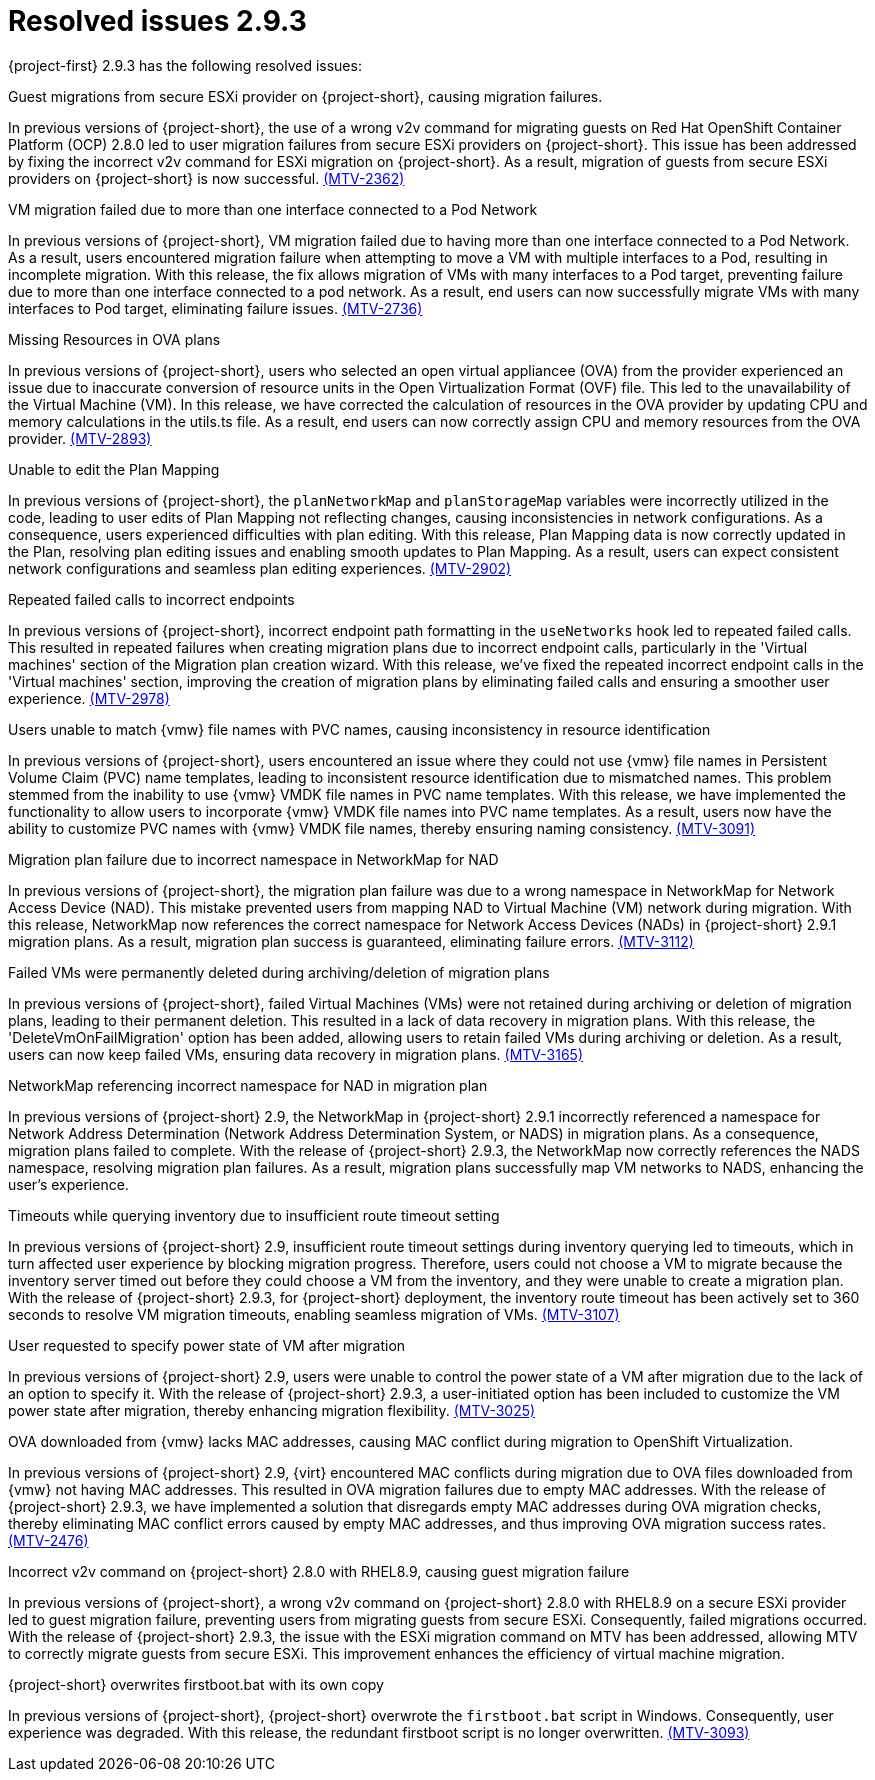 // Module included in the following assemblies:
//
// * documentation/doc-Release_notes/master.adoc

:_content-type: CONCEPT
[id="resolved-issues-2-9-3_{context}"]
= Resolved issues 2.9.3

[role="_abstract"]
{project-first} 2.9.3 has the following resolved issues:

.Guest migrations from secure ESXi provider on {project-short}, causing migration failures.

In previous versions of {project-short}, the use of a wrong v2v command for migrating guests on Red Hat OpenShift Container Platform (OCP) 2.8.0 led to user migration failures from secure ESXi providers on {project-short}. This issue has been addressed by fixing the incorrect v2v command for ESXi migration on {project-short}. As a result, migration of guests from secure ESXi providers on {project-short} is now successful. link:https://issues.redhat.com/browse/MTV-2362[(MTV-2362)]

.VM migration failed due to more than one interface connected to a Pod Network

In previous versions of {project-short}, VM migration failed due to having more than one interface connected to a Pod Network. As a result, users encountered migration failure when attempting to move a VM with multiple interfaces to a Pod, resulting in incomplete migration. With this release, the fix allows migration of VMs with many interfaces to a Pod target, preventing failure due to more than one interface connected to a pod network. As a result, end users can now successfully migrate VMs with many interfaces to Pod target, eliminating failure issues. link:https://issues.redhat.com/browse/MTV-2736[(MTV-2736)]

.Missing Resources in OVA plans

In previous versions of {project-short}, users who selected an open virtual appliancee (OVA) from the provider experienced an issue due to inaccurate conversion of resource units in the Open Virtualization Format (OVF) file. This led to the unavailability of the Virtual Machine (VM). In this release, we have corrected the calculation of resources in the OVA provider by updating CPU and memory calculations in the utils.ts file. As a result, end users can now correctly assign CPU and memory resources from the OVA provider. link:https://issues.redhat.com/browse/MTV-2893[(MTV-2893)]

.Unable to edit the Plan Mapping

In previous versions of {project-short}, the `planNetworkMap` and `planStorageMap` variables were incorrectly utilized in the code, leading to user edits of Plan Mapping not reflecting changes, causing inconsistencies in network configurations. As a consequence, users experienced difficulties with plan editing. With this release, Plan Mapping data is now correctly updated in the Plan, resolving plan editing issues and enabling smooth updates to Plan Mapping. As a result, users can expect consistent network configurations and seamless plan editing experiences. link:https://issues.redhat.com/browse/MTV-2902[(MTV-2902)]

.Repeated failed calls to incorrect endpoints

In previous versions of {project-short}, incorrect endpoint path formatting in the `useNetworks` hook led to repeated failed calls. This resulted in repeated failures when creating migration plans due to incorrect endpoint calls, particularly in the 'Virtual machines' section of the Migration plan creation wizard. With this release, we've fixed the repeated incorrect endpoint calls in the 'Virtual machines' section, improving the creation of migration plans by eliminating failed calls and ensuring a smoother user experience. link:https://issues.redhat.com/browse/MTV-2978[(MTV-2978)]

.Users unable to match {vmw} file names with PVC names, causing inconsistency in resource identification

In previous versions of {project-short}, users encountered an issue where they could not use {vmw} file names in Persistent Volume Claim (PVC) name templates, leading to inconsistent resource identification due to mismatched names. This problem stemmed from the inability to use {vmw} VMDK file names in PVC name templates. With this release, we have implemented the functionality to allow users to incorporate {vmw} VMDK file names into PVC name templates. As a result, users now have the ability to customize PVC names with {vmw} VMDK file names, thereby ensuring naming consistency. link:https://issues.redhat.com/browse/MTV-3091[(MTV-3091)]

.Migration plan failure due to incorrect namespace in NetworkMap for NAD

In previous versions of {project-short}, the migration plan failure was due to a wrong namespace in NetworkMap for Network Access Device (NAD). This mistake prevented users from mapping NAD to Virtual Machine (VM) network during migration. With this release, NetworkMap now references the correct namespace for Network Access Devices (NADs) in {project-short} 2.9.1 migration plans. As a result, migration plan success is guaranteed, eliminating failure errors. link:https://issues.redhat.com/browse/MTV-3112[(MTV-3112)]

.Failed VMs were permanently deleted during archiving/deletion of migration plans

In previous versions of {project-short}, failed Virtual Machines (VMs) were not retained during archiving or deletion of migration plans, leading to their permanent deletion. This resulted in a lack of data recovery in migration plans. With this release, the 'DeleteVmOnFailMigration' option has been added, allowing users to retain failed VMs during archiving or deletion. As a result, users can now keep failed VMs, ensuring data recovery in migration plans. link:https://issues.redhat.com/browse/MTV-3165[(MTV-3165)]

.NetworkMap referencing incorrect namespace for NAD in migration plan

In previous versions of {project-short} 2.9, the NetworkMap in {project-short} 2.9.1 incorrectly referenced a namespace for Network Address Determination (Network Address Determination System, or NADS) in migration plans. As a consequence, migration plans failed to complete. With the release of {project-short} 2.9.3, the NetworkMap now correctly references the NADS namespace, resolving migration plan failures. As a result, migration plans successfully map VM networks to NADS, enhancing the user's experience.
// red hat employee only so not adding link

.Timeouts while querying inventory due to insufficient route timeout setting

In previous versions of {project-short} 2.9, insufficient route timeout settings during inventory querying led to timeouts, which in turn affected user experience by blocking migration progress. Therefore, users could not choose a VM to migrate because the inventory server timed out before they could choose a VM from the inventory, and they were unable to create a migration plan. With the release of {project-short} 2.9.3, for {project-short} deployment, the inventory route timeout has been actively set to 360 seconds to resolve VM migration timeouts, enabling seamless migration of VMs. link:https://issues.redhat.com/browse/MTV-3107[(MTV-3107)]

.User requested to specify power state of VM after migration

In previous versions of {project-short} 2.9, users were unable to control the power state of a VM after migration due to the lack of an option to specify it. With the release of {project-short} 2.9.3, a user-initiated option has been included to customize the VM power state after migration, thereby enhancing migration flexibility. link:https://issues.redhat.com/browse/MTV-3025[(MTV-3025)]

.OVA downloaded from {vmw} lacks MAC addresses, causing MAC conflict during migration to OpenShift Virtualization.

In previous versions of {project-short} 2.9, {virt} encountered MAC conflicts during migration due to OVA files downloaded from {vmw} not having MAC addresses. This resulted in OVA migration failures due to empty MAC addresses. With the release of {project-short} 2.9.3, we have implemented a solution that disregards empty MAC addresses during OVA migration checks, thereby eliminating MAC conflict errors caused by empty MAC addresses, and thus improving OVA migration success rates. link:https://issues.redhat.com/browse/MTV-2476[(MTV-2476)]

.Incorrect v2v command on {project-short} 2.8.0 with RHEL8.9, causing guest migration failure

In previous versions of {project-short}, a wrong v2v command on {project-short} 2.8.0 with RHEL8.9 on a secure ESXi provider led to guest migration failure, preventing users from migrating guests from secure ESXi. Consequently, failed migrations occurred. With the release of {project-short} 2.9.3, the issue with the ESXi migration command on MTV has been addressed, allowing MTV to correctly migrate guests from secure ESXi. This improvement enhances the efficiency of virtual machine migration.

.{project-short} overwrites firstboot.bat with its own copy

In previous versions of {project-short}, {project-short} overwrote the `firstboot.bat` script in Windows. Consequently, user experience was degraded. With this release, the redundant firstboot script is no longer overwritten. link:https://issues.redhat.com/browse/MTV-3093[(MTV-3093)]
